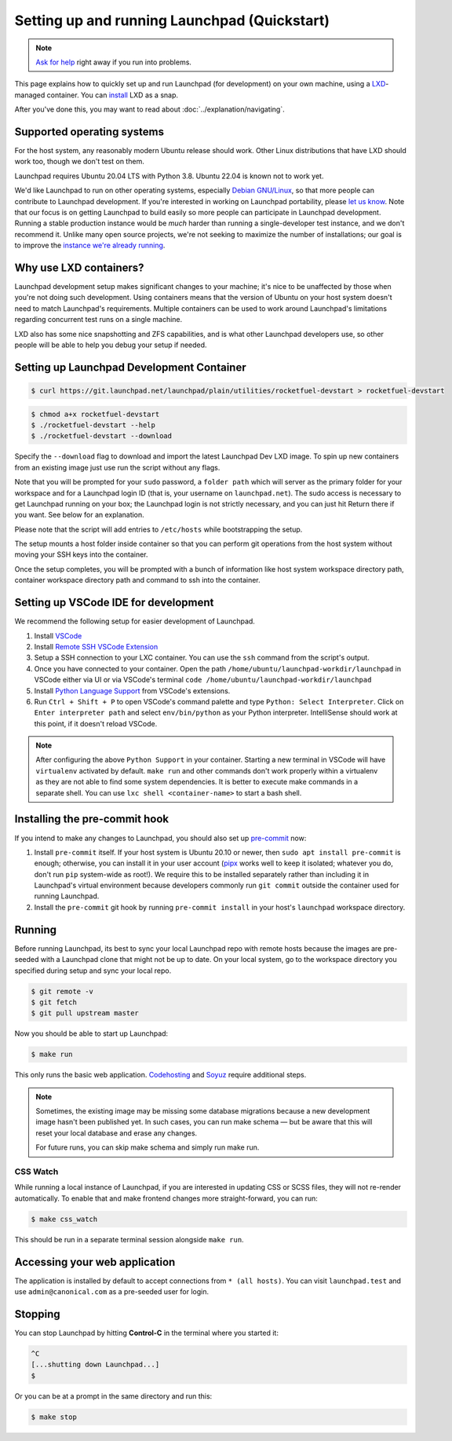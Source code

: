 .. _setting-up-and-running-launchpad-quickstart:

=============================================
Setting up and running Launchpad (Quickstart)
=============================================

.. note::

    `Ask for help <https://dev.launchpad.net/Help>`_ right away if you run
    into problems.

This page explains how to quickly set up and run Launchpad (for development) on your
own machine, using a `LXD
<https://documentation.ubuntu.com/lxd/en/latest/>`_-managed container. You can 
`install <https://canonical.com/lxd/install>`_ LXD as a snap. 

After you've done this, you may want to read about
:doc:`../explanation/navigating`.

Supported operating systems
===========================

For the host system, any reasonably modern Ubuntu release should work.
Other Linux distributions that have LXD should work too, though we don't
test on them.

Launchpad requires Ubuntu 20.04 LTS with Python 3.8. Ubuntu 22.04 is known not
to work yet.

We'd like Launchpad to run on other operating systems, especially `Debian
GNU/Linux <https://www.debian.org/>`_, so that more people can contribute to
Launchpad development.  If you're interested in working on Launchpad
portability, please `let us know <https://dev.launchpad.net/Help>`_.  Note
that our focus is on getting Launchpad to build easily so more people can
participate in Launchpad development.  Running a stable production instance
would be *much* harder than running a single-developer test instance, and we
don't recommend it.  Unlike many open source projects, we're not seeking to
maximize the number of installations; our goal is to improve the `instance
we're already running <https://launchpad.net/>`_.

Why use LXD containers?
=======================

Launchpad development setup makes significant changes to your machine; it's
nice to be unaffected by those when you're not doing such development.
Using containers means that the version of Ubuntu on your host system
doesn't need to match Launchpad's requirements.  Multiple containers can be
used to work around Launchpad's limitations regarding concurrent test runs
on a single machine.

LXD also has some nice snapshotting and ZFS capabilities, and is what other
Launchpad developers use, so other people will be able to help you debug
your setup if needed. 

Setting up Launchpad Development Container
==========================================

.. code-block:: shell-session

   $ curl https://git.launchpad.net/launchpad/plain/utilities/rocketfuel-devstart > rocketfuel-devstart


.. code-block:: shell-session

   $ chmod a+x rocketfuel-devstart
   $ ./rocketfuel-devstart --help
   $ ./rocketfuel-devstart --download

Specify the ``--download`` flag to download and import the latest Launchpad Dev LXD image. 
To spin up new containers from an existing image just use run the script without any flags. 

Note that you will be prompted for your ``sudo`` password, a ``folder path``
which will server as the primary folder for your workspace and for a
Launchpad login ID (that is, your username on ``launchpad.net``).  The sudo
access is necessary to get Launchpad running on your box; the Launchpad
login is not strictly necessary, and you can just hit Return there if you
want.  See below for an explanation.

Please note that the script will add entries to ``/etc/hosts`` while bootstrapping the setup.

The setup mounts a host folder inside container so that you can perform git operations
from the host system without moving your SSH keys into the container. 

Once the setup completes, you will be prompted with a bunch of information like host
system workspace directory path, container workspace directory path and command to ssh 
into the container. 

Setting up VSCode IDE for development
=====================================

We recommend the following setup for easier development of Launchpad. 

1. Install `VSCode <https://code.visualstudio.com/docs/setup/linux#_snap>`_
2. Install `Remote SSH VSCode Extension <https://marketplace.visualstudio.com/items?itemName=ms-vscode-remote.remote-ssh>`_
3. Setup a SSH connection to your LXC container. You can use the ``ssh`` command from the script's output.
4. Once you have connected to your container. Open the path ``/home/ubuntu/launchpad-workdir/launchpad`` in VSCode either via UI
   or via VSCode's terminal ``code /home/ubuntu/launchpad-workdir/launchpad``
5. Install `Python Language Support <https://marketplace.visualstudio.com/items?itemName=ms-python.python>`_ from VSCode's extensions. 
6. Run ``Ctrl + Shift + P`` to open VSCode's command palette and type ``Python: Select Interpreter``. Click on ``Enter interpreter path`` 
   and select ``env/bin/python`` as your Python interpreter. IntelliSense should work at this point, if it doesn't reload VSCode. 

.. note::

    After configuring the above ``Python Support`` in your container.
    Starting a new terminal in VSCode will have ``virtualenv`` activated by default. 
    ``make run`` and other commands don't work properly within a virtualenv as they are not able to find some system
    dependencies. It is better to execute make commands in a separate shell. You can use ``lxc shell <container-name>`` 
    to start a bash shell. 

Installing the pre-commit hook
==============================

If you intend to make any changes to Launchpad, you should also set up
`pre-commit <https://pre-commit.com/>`__ now:

1. Install ``pre-commit`` itself.  If your host system is Ubuntu 20.10 or
   newer, then ``sudo apt install pre-commit`` is enough; otherwise, you can
   install it in your user account (`pipx <https://pypi.org/project/pipx/>`_
   works well to keep it isolated; whatever you do, don't run ``pip``
   system-wide as root!).  We require this to be installed separately rather
   than including it in Launchpad's virtual environment because developers
   commonly run ``git commit`` outside the container used for running
   Launchpad.

2. Install the ``pre-commit`` git hook by running ``pre-commit install`` in
   your host's ``launchpad`` workspace directory. 

Running
=======

Before running Launchpad, its best to sync your local Launchpad repo with remote hosts because the images are pre-seeded with a Launchpad clone that might not be up to date. 
On your local system, go to the workspace directory you specified during setup and sync your local repo. 

.. code-block:: shell-session
    
    $ git remote -v
    $ git fetch 
    $ git pull upstream master

Now you should be able to start up Launchpad:

.. code-block:: shell-session

    $ make run

This only runs the basic web application.  `Codehosting
<https://dev.launchpad.net/Code/HowToUseCodehostingLocally>`_ and `Soyuz
<https://dev.launchpad.net/Soyuz/HowToUseSoyuzLocally>`_ require additional
steps.

.. note::

    Sometimes, the existing image may be missing some database migrations
    because a new development image hasn't been published yet. In such 
    cases, you can run make schema — but be aware that this will reset 
    your local database and erase any changes.
    
    For future runs, you can skip make schema and simply run make run. 

CSS Watch
---------

While running a local instance of Launchpad, if you are interested in updating
CSS or SCSS files, they will not re-render automatically.
To enable that and make frontend changes more straight-forward, you can run:

.. code-block:: shell-session

    $ make css_watch

This should be run in a separate terminal session alongside ``make run``.

Accessing your web application
==============================

The application is installed by default to accept connections from ``* (all hosts)``.
You can visit ``launchpad.test`` and use ``admin@canonical.com`` as a pre-seeded user
for login.  

Stopping
========

You can stop Launchpad by hitting **Control-C** in the terminal where you
started it:

.. code-block:: shell-session

    ^C
    [...shutting down Launchpad...]
    $ 

Or you can be at a prompt in the same directory and run this:

.. code-block:: shell-session

    $ make stop
